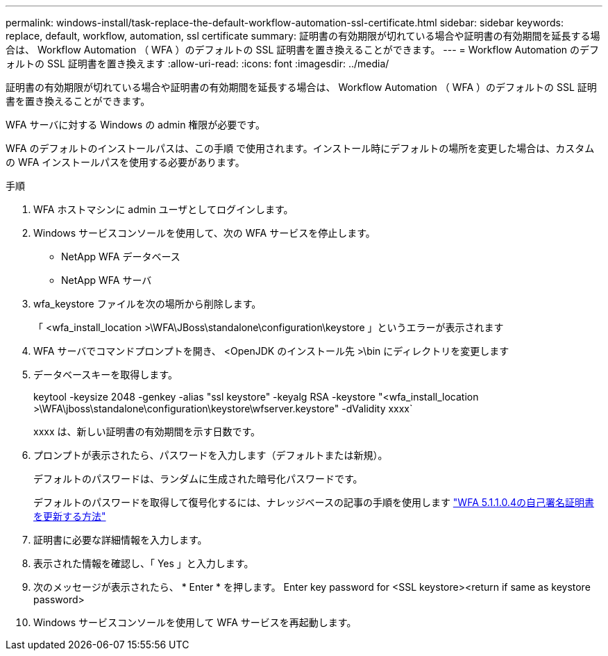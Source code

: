 ---
permalink: windows-install/task-replace-the-default-workflow-automation-ssl-certificate.html 
sidebar: sidebar 
keywords: replace, default, workflow, automation, ssl certificate 
summary: 証明書の有効期限が切れている場合や証明書の有効期間を延長する場合は、 Workflow Automation （ WFA ）のデフォルトの SSL 証明書を置き換えることができます。 
---
= Workflow Automation のデフォルトの SSL 証明書を置き換えます
:allow-uri-read: 
:icons: font
:imagesdir: ../media/


[role="lead"]
証明書の有効期限が切れている場合や証明書の有効期間を延長する場合は、 Workflow Automation （ WFA ）のデフォルトの SSL 証明書を置き換えることができます。

WFA サーバに対する Windows の admin 権限が必要です。

WFA のデフォルトのインストールパスは、この手順 で使用されます。インストール時にデフォルトの場所を変更した場合は、カスタムの WFA インストールパスを使用する必要があります。

.手順
. WFA ホストマシンに admin ユーザとしてログインします。
. Windows サービスコンソールを使用して、次の WFA サービスを停止します。
+
** NetApp WFA データベース
** NetApp WFA サーバ


. wfa_keystore ファイルを次の場所から削除します。
+
「 <wfa_install_location >\WFA\JBoss\standalone\configuration\keystore 」というエラーが表示されます

. WFA サーバでコマンドプロンプトを開き、 <OpenJDK のインストール先 >\bin にディレクトリを変更します
. データベースキーを取得します。
+
keytool -keysize 2048 -genkey -alias "ssl keystore" -keyalg RSA -keystore "<wfa_install_location >\WFA\jboss\standalone\configuration\keystore\wfserver.keystore" -dValidity xxxx`

+
xxxx は、新しい証明書の有効期間を示す日数です。

. プロンプトが表示されたら、パスワードを入力します（デフォルトまたは新規）。
+
デフォルトのパスワードは、ランダムに生成された暗号化パスワードです。

+
デフォルトのパスワードを取得して復号化するには、ナレッジベースの記事の手順を使用します link:https://kb.netapp.com/?title=Advice_and_Troubleshooting%2FData_Infrastructure_Management%2FOnCommand_Suite%2FHow_to_renew_the_self-signed_certificate_on_WFA_5.1.1.0.4%253F["WFA 5.1.1.0.4の自己署名証明書を更新する方法"^]

. 証明書に必要な詳細情報を入力します。
. 表示された情報を確認し、「 Yes 」と入力します。
. 次のメッセージが表示されたら、 * Enter * を押します。 Enter key password for <SSL keystore><return if same as keystore password>
. Windows サービスコンソールを使用して WFA サービスを再起動します。

